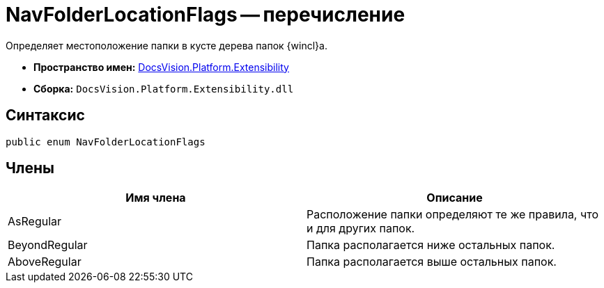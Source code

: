 = NavFolderLocationFlags -- перечисление

Определяет местоположение папки в кусте дерева папок {wincl}а.

* *Пространство имен:* xref:api/DocsVision/Platform/Extensibility/Extensibility_NS.adoc[DocsVision.Platform.Extensibility]
* *Сборка:* `DocsVision.Platform.Extensibility.dll`

== Синтаксис

[source,csharp]
----
public enum NavFolderLocationFlags
----

== Члены

[cols=",",options="header"]
|===
|Имя члена |Описание
|AsRegular |Расположение папки определяют те же правила, что и для других папок.
|BeyondRegular |Папка располагается ниже остальных папок.
|AboveRegular |Папка располагается выше остальных папок.
|===
